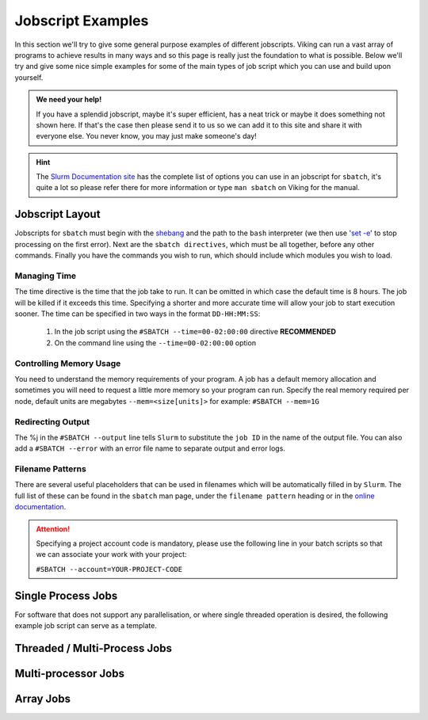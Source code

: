 Jobscript Examples
==================


In this section we'll try to give some general purpose examples of different jobscripts. Viking can run a vast array of programs to achieve results in many ways and so this page is really just the foundation to what is possible. Below we'll try and give some nice simple examples for some of the main types of job script which you can use and build upon yourself.


.. admonition:: We need your help!

    If you have a splendid jobscript, maybe it's super efficient, has a neat trick or maybe it does something not shown here. If that's the case then please send it to us so we can add it to this site and share it with everyone else. You never know, you may just make someone's day!


.. hint::

    The `Slurm Documentation site <https://slurm.schedmd.com/sbatch.html>`_ has the complete list of options you can use in an jobscript for ``sbatch``, it's quite a lot so please refer there for more information or type ``man sbatch`` on Viking for the manual.

Jobscript Layout
----------------

Jobscripts for ``sbatch`` must begin with the `shebang <https://en.wikipedia.org/wiki/Shebang_(Unix)>`_ and the path to the ``bash`` interpreter (we then use \'`set -e <https://www.gnu.org/software/bash/manual/html_node/The-Set-Builtin.html>`_\' to stop processing on the first error). Next are the ``sbatch directives``, which must be all together, before any other commands. Finally you have the commands you wish to run, which should include which modules you wish to load.


Managing Time
^^^^^^^^^^^^^

The time directive is the time that the job take to run. It can be omitted in which case the default time is 8 hours. The job will be killed if it exceeds this time. Specifying a shorter and more accurate time will allow your job to start execution sooner. The time can be specified in two ways in the format ``DD-HH:MM:SS``:

    1. In the job script using the ``#SBATCH --time=00-02:00:00`` directive **RECOMMENDED**
    2. On the command line using the ``--time=00-02:00:00`` option


Controlling Memory Usage
^^^^^^^^^^^^^^^^^^^^^^^^

You need to understand the memory requirements of your program. A job has a default memory allocation and sometimes you will need to request a little more memory so your program can run. Specify the real memory required per node, default units are megabytes ``--mem=<size[units]>`` for example: ``#SBATCH --mem=1G``

Redirecting Output
^^^^^^^^^^^^^^^^^^

The %j in the ``#SBATCH --output`` line tells ``Slurm`` to substitute the ``job ID`` in the name of the output file. You can also add a ``#SBATCH --error`` with an error file name to separate output and error logs.


Filename Patterns
^^^^^^^^^^^^^^^^^

There are several useful placeholders that can be used in filenames which will be automatically filled in by ``Slurm``. The full list of these can be found in the ``sbatch`` man page, under the ``filename pattern`` heading or in the `online documentation <https://slurm.schedmd.com/sbatch.html#lbAH>`_.


.. attention::

    Specifying a project account code is mandatory, please use the following line in your batch scripts so that we can associate your work with your project:

    ``#SBATCH --account=YOUR-PROJECT-CODE``


Single Process Jobs
-------------------

For software that does not support any parallelisation, or where single threaded operation is desired, the following example job script can serve as a template.

.. code-block:: bash
    :linenos:

    {SHEBANG}
    #----------------------------- Slurm directives ------------------------------#
    #SBATCH --job-name=my_job               # Job name
    #SBATCH --ntasks=1                      # Number of MPI tasks to request
    #SBATCH --cpus-per-task=1               # Number of CPU cores per MPI task
    #SBATCH --mem=1G                        # Total memory to request
    #SBATCH --time=0-00:05:00               # Time limit (DD-HH:MM:SS)
    #SBATCH --account=dept-proj-year        # Project account to use
    #SBATCH --output=%x-%j.log              # Standard output log

    # Abort if any command fails
    set -e

    # purge any existing modules
    module purge

    #--------------------------- Load software modules ---------------------------#
    module load {MOD_COMPILER}

    #------------------------- Directory/file management -------------------------#
    # copy example source code if it doesn't exist
    if [[ ! -f serial_example.cpp ]] && [[ ! -f serial_example ]]; then
        cp /mnt/lustre/groups/viking-examples/serial_job/serial_example.cpp .
    fi

    #------------------------------ Commands to run ------------------------------#
    echo My working directory is: `pwd`
    echo Running job on host:
    echo -e '\t'`hostname` at `date`'\n'

    # compile example, if executable doesn't already exist
    if [[ ! -f serial_example ]]; then
        g++ -o serial_example serial_example.cpp
    fi

    # run example
    ./serial_example 5

    echo '\n'Job completed at `date`


Threaded / Multi-Process Jobs
-----------------------------

..  FIXME: needs explanation

.. code-block:: bash
    :linenos:

    {SHEBANG}
    #----------------------------- Slurm directives ------------------------------#
    #SBATCH --job-name=threaded_example     # Job name
    #SBATCH --ntasks=1                      # Number of MPI tasks to request
    #SBATCH --cpus-per-task=8               # Number of CPU cores per MPI task
    #SBATCH --mem=1G                        # Total memory to request
    #SBATCH --time=0-00:05:00               # Time limit (DD-HH:MM:SS)
    #SBATCH --account=dept-proj-year        # Project account to use
    #SBATCH --output=%x-%j.log              # Standard output log

    # Abort if any command fails
    set -e

    # purge any existing modules
    module purge

    #--------------------------- Load software modules ---------------------------#
    module load {MOD_COMPILER}

    #------------------------- Directory/file management -------------------------#
    # copy example source code if it doesn't exist
    if [[ ! -f threaded_example.cpp ]] && [[ ! -f threaded_example ]]; then
        cp /mnt/lustre/groups/viking-examples/threaded_job/threaded_example.cpp .
    fi

    #------------------------------ Commands to run ------------------------------#
    echo My working directory is: `pwd`
    echo Running job on host:
    echo -e '\t'`hostname` at `date`'\n'

    # compile example, if executable doesn't already exist
    if [[ ! -f threaded_example ]]; then
        g++ -fopenmp -o threaded_example threaded_example.cpp -lpthread
    fi

    # run example
    ./threaded_example

    echo '\n'Job completed at `date`


Multi-processor Jobs
--------------------

.. FIXME: needs explanation

.. code-block:: bash
    :linenos:

    {SHEBANG}
    #SBATCH --job-name=my_job               # Job name
    #SBATCH --ntasks=40                     # Number of MPI tasks to request
    #SBATCH --cpus-per-task=1               # Number of CPU cores per MPI task
    #SBATCH --mem=16G                       # Total memory to request
    #SBATCH --time=0-00:15:00               # Time limit (DD-HH:MM:SS)
    #SBATCH --account=dept-proj-year        # Project account to use
    #SBATCH --mail-type=END,FAIL            # Mail events (NONE, BEGIN, END, FAIL, ALL)
    #SBATCH --mail-user=abc123@york.ac.uk   # Where to send mail
    #SBATCH --output=%x-%j.log              # Standard output log
    #SBATCH --error=%x-%j.err               # Standard error log

    # Abort if any command fails
    set -e

    # purge any existing modules
    module purge

    # Load modules #
    module load {MOD_PYTHON}

    # Commands to run #
    echo My working directory is: `pwd`
    echo Running job on host:
    echo -e '\t'`hostname` at `date`'\n'

    python -c 'print ("Hello, world!")'

    echo '\n'Job completed at `date`


Array Jobs
----------

.. FIXME: needs explanation

.. code-block:: bash
    :linenos:

    {SHEBANG}
    #SBATCH --job-name=my_job               # Job name
    #SBATCH --ntasks=1                      # Number of MPI tasks to request
    #SBATCH --cpus-per-task=2               # Number of CPU cores per MPI task
    #SBATCH --mem=8G                        # Total memory to request
    #SBATCH --time=0-00:15:00               # Time limit (DD-HH:MM:SS)
    #SBATCH --account=dept-proj-year        # Project account to use
    #SBATCH --mail-type=END,FAIL            # Mail events (NONE, BEGIN, END, FAIL, ALL)
    #SBATCH --mail-user=abc123@york.ac.uk   # Where to send mail
    #SBATCH --output=%x-%j.log              # Standard output log
    #SBATCH --error=%x-%j.err               # Standard error log
    #SBATCH --array=1-100                   # Array range

    # Abort if any command fails
    set -e

    # purge any existing modules
    module purge

    module load lang/R/4.1.2-foss-2021b

    echo "Job started on $(hostname) at $(date)"
    Rscript --vanilla code/simulation_array.R $SLURM_ARRAY_TASK_ID
    echo "Job finished at $(date)"
